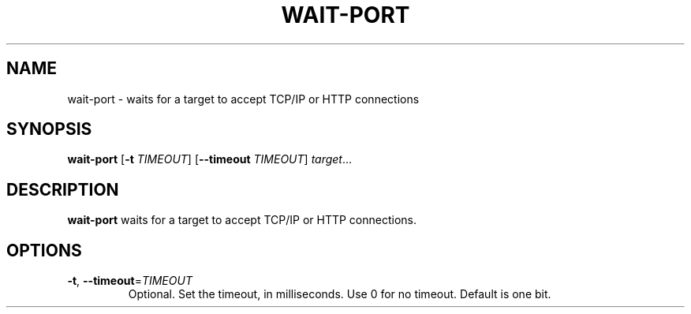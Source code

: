 .TH WAIT-PORT 1
.SH NAME
wait-port \- waits for a target to accept TCP/IP or HTTP connections
.SH SYNOPSIS
.B wait-port
[\fB\-t\fR \fITIMEOUT\fR]
[\fB\-\-timeout\fR \fITIMEOUT\fR]
.IR target ...
.SH DESCRIPTION
.B wait-port
waits for a target to accept TCP/IP or HTTP connections.
.SH OPTIONS
.TP
.BR \-t ", " \-\-timeout =\fITIMEOUT\fR
Optional. Set the timeout, in milliseconds. Use 0 for no timeout.
Default is one bit.
